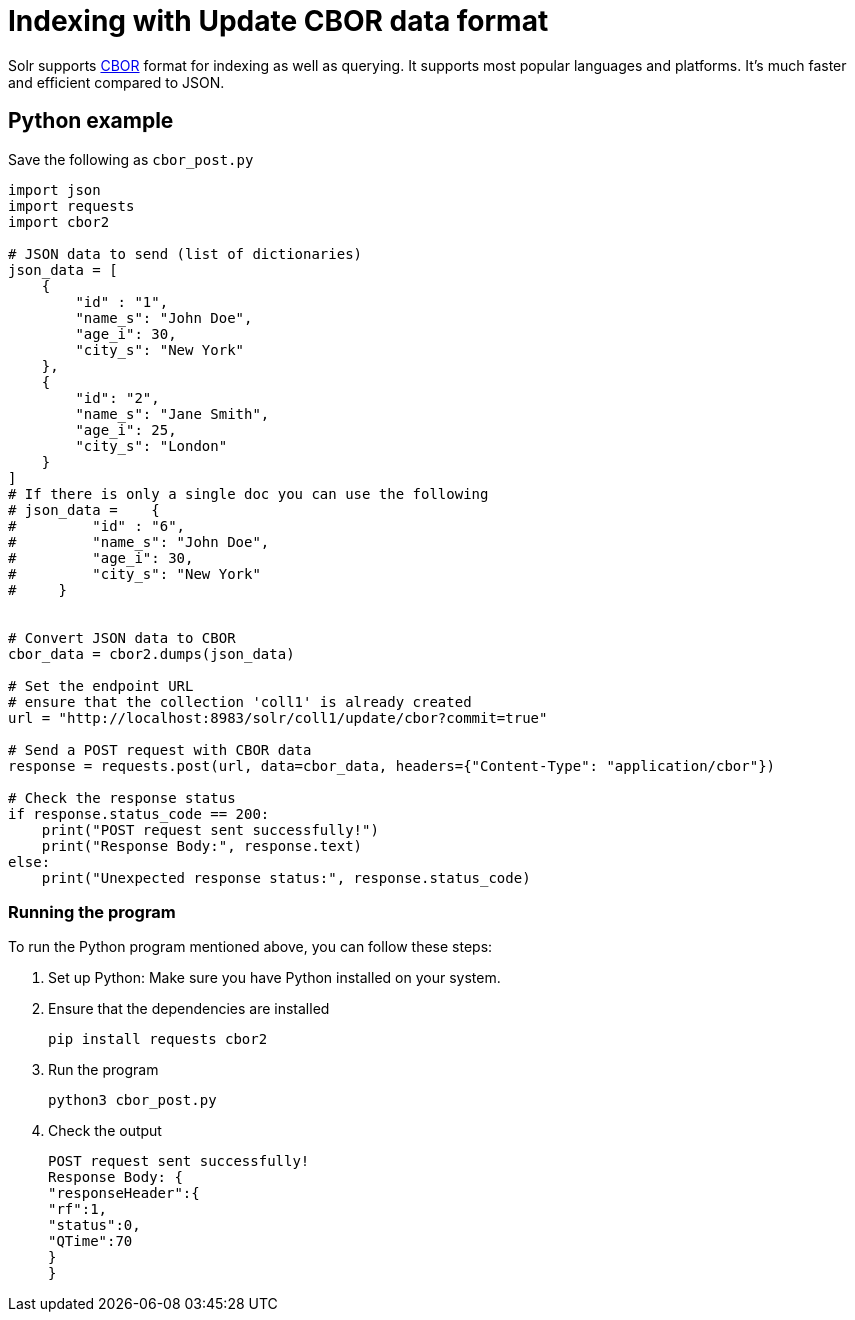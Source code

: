 = Indexing with Update CBOR data format

Solr supports http://cbor.io/[CBOR] format for indexing as well as querying. It supports most popular languages and platforms. It's much faster and efficient compared to JSON.

== Python example

Save the following as `cbor_post.py`
[,python]
----
import json
import requests
import cbor2

# JSON data to send (list of dictionaries)
json_data = [
    {
        "id" : "1",
        "name_s": "John Doe",
        "age_i": 30,
        "city_s": "New York"
    },
    {
        "id": "2",
        "name_s": "Jane Smith",
        "age_i": 25,
        "city_s": "London"
    }
]
# If there is only a single doc you can use the following
# json_data =    {
#         "id" : "6",
#         "name_s": "John Doe",
#         "age_i": 30,
#         "city_s": "New York"
#     }


# Convert JSON data to CBOR
cbor_data = cbor2.dumps(json_data)

# Set the endpoint URL
# ensure that the collection 'coll1' is already created
url = "http://localhost:8983/solr/coll1/update/cbor?commit=true"

# Send a POST request with CBOR data
response = requests.post(url, data=cbor_data, headers={"Content-Type": "application/cbor"})

# Check the response status
if response.status_code == 200:
    print("POST request sent successfully!")
    print("Response Body:", response.text)
else:
    print("Unexpected response status:", response.status_code)
----

=== Running the program

To run the Python program mentioned above, you can follow these steps:

1. Set up Python: Make sure you have Python installed on your system.
2. Ensure that the dependencies are installed

   pip install requests cbor2

3. Run the program

   python3 cbor_post.py

4. Check the output

   POST request sent successfully!
   Response Body: {
   "responseHeader":{
   "rf":1,
   "status":0,
   "QTime":70
   }
   }

